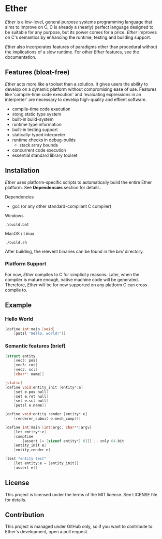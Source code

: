 * Ether

/Ether/ is a low-level, general purpose systems
programming language that aims to improve on C.
C is already a (nearly) perfect language designed to 
be suitable for any purpose, but its power comes for
a price. /Ether/ improves on C's semantics by enhancing 
the runtime, testing and building support. 

/Ether/ also incorporates features of paradigms other 
than procedural without the implications of a slow runtime.
For other /Ether/ features, see the documentation.

** Features (bloat-free)

/Ether/ acts more like a toolset than a solution. It gives users
the ability to develop on a dynamic platform without compromising
ease of use. Features like 'compile-time code execution' and 
'evaluating expressions in an interpreter' are necessary to
develop high-quality and effient software.

+ compile-time code execution
+ stong static type system
+ built-in build-system
+ runtime type information
+ built-in testing support
+ statically-typed interpreter 
+ runtime checks in debug-builds
  + stack array bounds
+ concurrent code execution
+ essential standard library toolset

** Installation

/Ether/ uses platform-specific scripts to automatically build the entire 
Ether platform. See *Dependencies* section for details.

**** Dependencies

+ gcc (or any other standard-compliant C compiler)

**** Windows

#+BEGIN_SRC 
.\build.bat
#+END_SRC

**** MacOS / Linux

#+BEGIN_SRC 
./build.sh
#+END_SRC

After building, the relevent binaries can be found in 
the /bin// directory. 

*** Platform Support

For now, /Ether/ compiles to C for simplicity reasons. Later, when 
the compiler is mature enough, native machine code will be generated.
Therefore, /Ether/ will be for now supported on any platform C can
cross-compile to.

** Example 

*** Hello World

#+BEGIN_SRC c
[define int:main [void]
    [putsl "Hello, world!"]]
#+END_SRC

*** Semantic features (brief)

#+BEGIN_SRC c
[struct entity
    [vec3: pos]
	[vec3: rot]
	[vec3: scl]
	[char*: name]]

[static]
[define void:entity_init [entity*:e]
    [set e.pos null]
	[set e.rot null]
	[set e.scl null]
	[putsl e.name]]

[define void:entity_render [entity*:e]
    [renderer_submit e.mesh_comp]]]

[define int:main [int:argc, char**:argv]
    [let entity*:e]
	[comptime
		[assert [= [sizeof entity*] 8]]] ;; only 64-bit
	[entity_init e]
	[entity_render e]

[test "entity test"
    [let entity:e = [entity_init]]
    [assert e]]
#+END_SRC

** License

This project is licensed under the terms of the MIT license.
See LICENSE file for details.

** Contribution

This project is managed under GitHub only, so if 
you want to contribute to Ether's development, open
a pull request.

